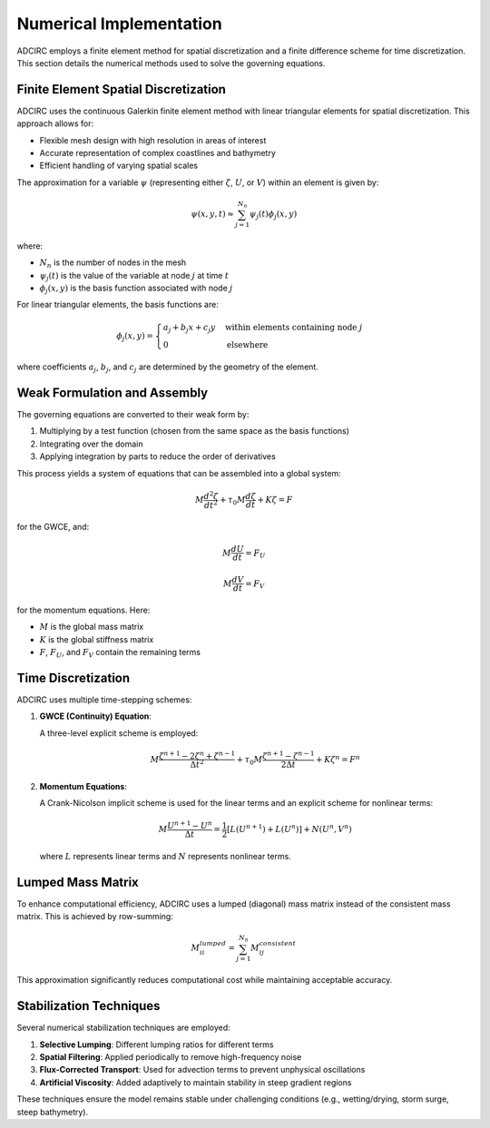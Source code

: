 Numerical Implementation
========================

ADCIRC employs a finite element method for spatial discretization and a finite difference scheme for time discretization. This section details the numerical methods used to solve the governing equations.

Finite Element Spatial Discretization
-------------------------------------

ADCIRC uses the continuous Galerkin finite element method with linear triangular elements for spatial discretization. This approach allows for:

* Flexible mesh design with high resolution in areas of interest
* Accurate representation of complex coastlines and bathymetry
* Efficient handling of varying spatial scales

The approximation for a variable :math:`\psi` (representing either :math:`\zeta`, :math:`U`, or :math:`V`) within an element is given by:

.. math::

    \psi(x,y,t) \approx \sum_{j=1}^{N_n} \psi_j(t) \phi_j(x,y)

where:

* :math:`N_n` is the number of nodes in the mesh
* :math:`\psi_j(t)` is the value of the variable at node :math:`j` at time :math:`t`
* :math:`\phi_j(x,y)` is the basis function associated with node :math:`j`

For linear triangular elements, the basis functions are:

.. math::

    \phi_j(x,y) = 
    \begin{cases}
    a_j + b_j x + c_j y & \text{within elements containing node } j \\
    0 & \text{elsewhere}
    \end{cases}

where coefficients :math:`a_j`, :math:`b_j`, and :math:`c_j` are determined by the geometry of the element.

Weak Formulation and Assembly
-----------------------------

The governing equations are converted to their weak form by:

1. Multiplying by a test function (chosen from the same space as the basis functions)
2. Integrating over the domain
3. Applying integration by parts to reduce the order of derivatives

This process yields a system of equations that can be assembled into a global system:

.. math::

    M \frac{d^2 \zeta}{dt^2} + \tau_0 M \frac{d\zeta}{dt} + K \zeta = F

for the GWCE, and:

.. math::

    M \frac{dU}{dt} = F_U

.. math::

    M \frac{dV}{dt} = F_V

for the momentum equations. Here:

* :math:`M` is the global mass matrix
* :math:`K` is the global stiffness matrix
* :math:`F`, :math:`F_U`, and :math:`F_V` contain the remaining terms

Time Discretization
-------------------

ADCIRC uses multiple time-stepping schemes:

1. **GWCE (Continuity) Equation**:
   
   A three-level explicit scheme is employed:

   .. math::

       M \frac{\zeta^{n+1} - 2\zeta^n + \zeta^{n-1}}{\Delta t^2} + \tau_0 M \frac{\zeta^{n+1} - \zeta^{n-1}}{2\Delta t} + K \zeta^n = F^n

2. **Momentum Equations**:
   
   A Crank-Nicolson implicit scheme is used for the linear terms and an explicit scheme for nonlinear terms:

   .. math::

       M \frac{U^{n+1} - U^n}{\Delta t} = \frac{1}{2} [L(U^{n+1}) + L(U^n)] + N(U^n, V^n)

   where :math:`L` represents linear terms and :math:`N` represents nonlinear terms.

Lumped Mass Matrix
------------------

To enhance computational efficiency, ADCIRC uses a lumped (diagonal) mass matrix instead of the consistent mass matrix. This is achieved by row-summing:

.. math::

    M_{ii}^{lumped} = \sum_{j=1}^{N_n} M_{ij}^{consistent}

This approximation significantly reduces computational cost while maintaining acceptable accuracy.

Stabilization Techniques
------------------------

Several numerical stabilization techniques are employed:

1. **Selective Lumping**: Different lumping ratios for different terms
2. **Spatial Filtering**: Applied periodically to remove high-frequency noise
3. **Flux-Corrected Transport**: Used for advection terms to prevent unphysical oscillations
4. **Artificial Viscosity**: Added adaptively to maintain stability in steep gradient regions

These techniques ensure the model remains stable under challenging conditions (e.g., wetting/drying, storm surge, steep bathymetry). 